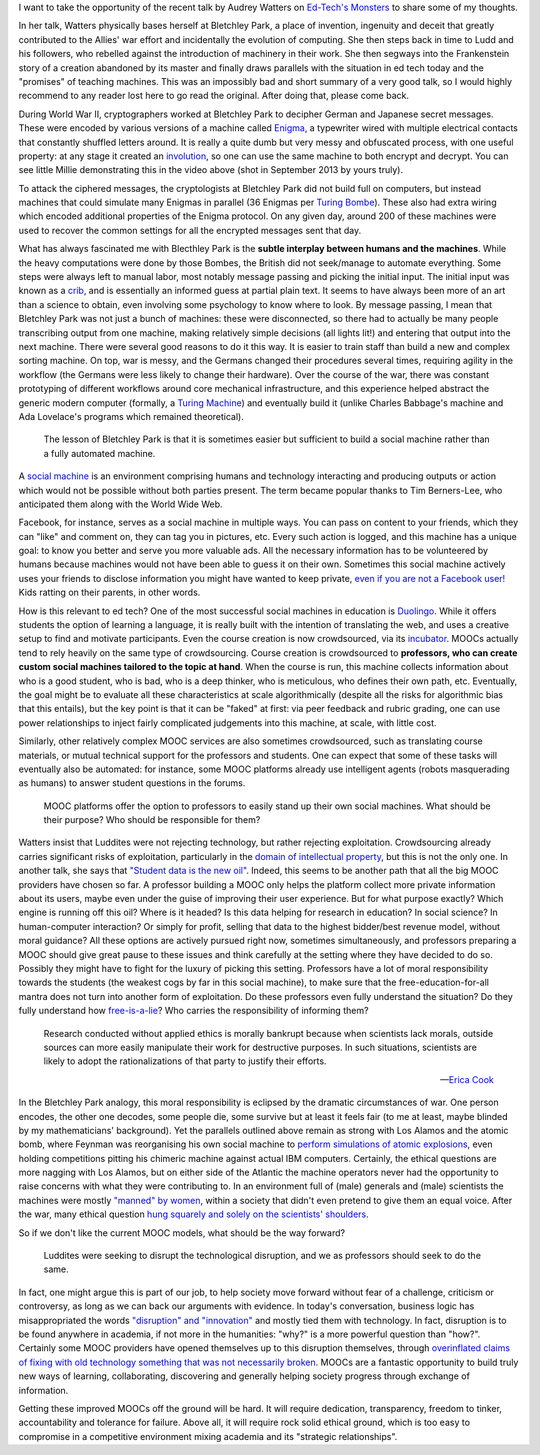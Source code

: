 .. title: (Social) teaching machines
.. slug: social-teaching-machines
.. date: 2014-09-04 02:46:03 UTC+02:00
.. tags: crypto, edtech, connected_course
.. link: 
.. description: 
.. type: text
.. author: Paul-Olivier Dehaye

I want to take the opportunity of the recent talk by Audrey Watters on `Ed-Tech's Monsters  <http://hackeducation.com/2014/09/03/monsters-altc2014/>`_ to share some of my thoughts. 

In her talk, Watters physically bases herself at Bletchley Park, a place of invention, ingenuity and deceit that greatly contributed to the Allies' war effort and incidentally the evolution of computing. She then steps back in time to Ludd and his followers, who rebelled against the introduction of machinery in their work. She then segways into the Frankenstein story of a creation abandoned by its master and finally draws parallels with the situation in ed tech today and the "promises" of teaching machines. This was an impossibly bad and short summary of a very good talk, so I would highly recommend to any reader lost here to go read the original. After doing that, please come back.

.. youtube:: 6qwZm56UadE
   :height: 600
   :width: 900


During World War II, cryptographers worked at Bletchley Park to decipher German and Japanese secret messages. These were encoded by various versions of a machine called `Enigma <http://en.wikipedia.org/wiki/Enigma_machine>`_, a typewriter wired with multiple electrical contacts that constantly shuffled letters around. It is really a quite dumb but very messy and obfuscated process, with one useful property: at any stage it created an `involution <http://en.wikipedia.org/wiki/Involution_(mathematics)>`_, so one can use the same machine to both encrypt and decrypt. You can see little Millie demonstrating this in the video above (shot in September 2013 by yours truly). 


.. image:: ../bombe-front.jpg
   :scale: 18%
   :align: right

To attack the ciphered messages, the cryptologists at Bletchley Park did not build full on computers, but instead  machines that could simulate many Enigmas in parallel (36 Enigmas per `Turing Bombe <http://en.wikipedia.org/wiki/Bombe>`_). These also had extra wiring which encoded additional properties of the Enigma protocol. On any given day, around 200 of these machines were used to recover the common settings for all the encrypted messages sent that day. 

What has always fascinated me with Blecthley Park is the **subtle interplay between humans and the machines**. While the heavy computations were done by those Bombes, the British did not seek/manage to automate everything. Some steps were always left to manual labor, most notably message passing and picking the initial input. The initial input was known as a `crib <http://en.wikipedia.org/wiki/Cryptanalysis_of_the_Enigma#Crib-based_decryption>`_, and  is essentially an informed guess at partial plain text. It seems to have always been more of an art than a science to obtain, even involving some psychology to know where to look. By message passing, I mean that Bletchley Park was not just a bunch of machines: these were disconnected, so there had to actually be many people transcribing output from one machine, making relatively simple decisions (all lights lit!) and entering that output into the next machine. There were several good reasons to do it this way. It is easier to train staff than build a new and complex sorting machine. On top, war is messy, and the Germans changed their procedures several times, requiring agility in the workflow (the Germans were less likely to change their hardware). Over the course of the war, there was constant prototyping of different workflows around core mechanical infrastructure, and this experience helped abstract the generic modern computer (formally, a `Turing Machine <http://en.wikipedia.org/wiki/Turing_machine>`_) and eventually build it (unlike Charles Babbage's machine and Ada Lovelace's programs which remained theoretical).



    The lesson of Bletchley Park is that it is sometimes easier but sufficient to build a social machine rather than a fully automated machine.

A `social machine <http://en.wikipedia.org/wiki/Social_machine>`_ is an environment comprising humans and technology interacting and producing outputs or action which would not be possible without both parties present. The term became popular thanks to Tim Berners-Lee, who anticipated them along with the World Wide Web. 

.. image:: ../bombe-back.jpg
   :scale: 18%
   :align: left

Facebook, for instance, serves as a social machine in multiple ways. You can pass on content to your friends, which they can "like" and comment on, they can tag you in pictures, etc. Every such action is logged, and this machine has a unique goal: to know you better and serve you more valuable ads. All the necessary information has to be volunteered by humans because machines would not have been able to guess it on their own. Sometimes this social machine actively uses your friends to disclose information you might have wanted to keep private, `even if you are not a Facebook user! <http://www.digitaltrends.com/social-media/what-exactly-is-a-facebook-shadow-profile/#!bP6C2L>`_ Kids ratting on their parents, in other words.

How is this relevant to ed tech? One of the most successful social machines in education is `Duolingo <http://duolingo.com>`_. While it offers students the option of learning a language, it is really built with the intention of translating the web, and uses a creative setup to find and motivate participants. Even the course creation is now crowdsourced, via its `incubator <http://incubator.duolingo.com/>`_. MOOCs actually tend to rely heavily on the same type of crowdsourcing. Course creation is crowdsourced to **professors, who can create custom social machines tailored to the topic at hand**. When the course is run, this machine collects information about who is a good student, who is bad, who is a deep thinker, who is meticulous, who defines their own path, etc. Eventually, the goal might be to evaluate all these characteristics at scale algorithmically (despite all the risks for algorithmic bias that this entails), but the key point is that it can be "faked" at first: via peer feedback and rubric grading, one can use power relationships to inject fairly complicated judgements into this machine, at scale, with little cost. 
 
Similarly, other relatively complex MOOC services are also sometimes crowdsourced, such as translating course materials, or mutual technical support for the professors and students. One can expect that some of these tasks will eventually also be automated: for instance, some MOOC platforms already use intelligent agents (robots masquerading as humans) to answer student questions in the forums. 

    MOOC platforms offer the option to professors to easily stand up their own social machines. What should be their purpose? Who should be responsible for them?

Watters insist that Luddites were not rejecting technology, but rather rejecting exploitation. Crowdsourcing already carries significant risks of exploitation, particularly in the `domain of intellectual property <http://florianschmidt.co/the-good-the-bad-and-the-ugly/>`_, but this is not the only one. In another talk, she says that `"Student data is the new oil" <http://hackeducation.com/2013/10/17/student-data-is-the-new-oil/>`_. Indeed, this seems to be another path that all the big MOOC providers have chosen so far. A professor building a MOOC only helps the platform collect more private information about its users, maybe even under the guise of improving their user experience. But for what purpose exactly? Which engine is running off this oil? Where is it headed? Is this data helping for research in education? In social science? In human-computer interaction? Or simply for profit, selling that data to the highest bidder/best revenue model, without moral guidance? All these options are actively pursued right now, sometimes simultaneously, and professors preparing a MOOC should give great pause to these issues and think carefully at the setting where they have decided to do so. Possibly they might have to fight for the luxury of picking this setting. Professors have a lot of moral responsibility towards the students (the weakest cogs by far in this social machine), to make sure that the free-education-for-all mantra does not turn into another form of exploitation. Do these professors even fully understand the situation? Do they fully understand how `free-is-a-lie <https://www.youtube.com/watch?v=ldhHkVjLe7A>`_? Who carries the responsibility of informing them? 

.. epigraph::

   Research conducted without applied ethics is morally bankrupt because when scientists lack morals, outside sources can more easily manipulate their work for destructive purposes. In such situations, scientists are likely to adopt the rationalizations of that party to justify their efforts.

   -- `Erica Cook <http://ashbrook.org/publications/respub-v8n1-cook/>`_

In the Bletchley Park analogy, this moral responsibility is eclipsed by the dramatic circumstances of war. One person encodes, the other one decodes, some people die, some survive but at least it feels fair (to me at least, maybe blinded by my mathematicians' background). Yet the parallels outlined above remain as strong with Los Alamos and the atomic bomb, where Feynman was reorganising his own social machine to `perform simulations of atomic explosions <http://youtu.be/0ogSC6JKkrY?t=47m50s>`_, even holding competitions pitting his chimeric machine against actual IBM computers. Certainly, the ethical questions are more nagging with Los Alamos, but on either side of the Atlantic the machine operators never had the opportunity to raise concerns with what they were contributing to. In an environment full of (male) generals and (male) scientists the machines were mostly `"manned" by women   <http://www.mkheritage.co.uk/bpt/Women/wrensOS.html>`_, within a society that didn't even pretend to give them an equal voice. After the war, many ethical question `hung squarely  and solely on the scientists' shoulders <http://ashbrook.org/publications/respub-v8n1-cook/>`_. 

So if we don't like the current MOOC models, what should be the way forward? 

      Luddites were seeking to disrupt the technological disruption, and we as professors should seek to do the same. 

In fact, one might argue this is part of our job, to help society move forward without fear of a challenge, criticism or controversy, as long as we can back our arguments with evidence. In today's conversation, business logic has misappropriated the words `"disruption" and "innovation" <http://en.wikipedia.org/wiki/Clayton_M._Christensen>`_ and mostly tied them with technology. In fact, disruption is to be found anywhere in academia, if not more in the humanities: "why?" is a more powerful question than "how?". Certainly some MOOC providers have opened themselves up to this disruption themselves, through `overinflated claims of fixing with old technology something that was not necessarily broken <https://www.youtube.com/watch?v=ODL-owGjti8>`_. MOOCs are a fantastic opportunity to build truly new ways of learning, collaborating, discovering and generally helping society progress through exchange of information. 

Getting these improved MOOCs off the ground will be hard. It will require dedication, transparency, freedom to tinker, accountability and tolerance for failure. Above all, it will require rock solid ethical ground, which is too easy to compromise in a competitive environment mixing academia and its "strategic relationships". 

